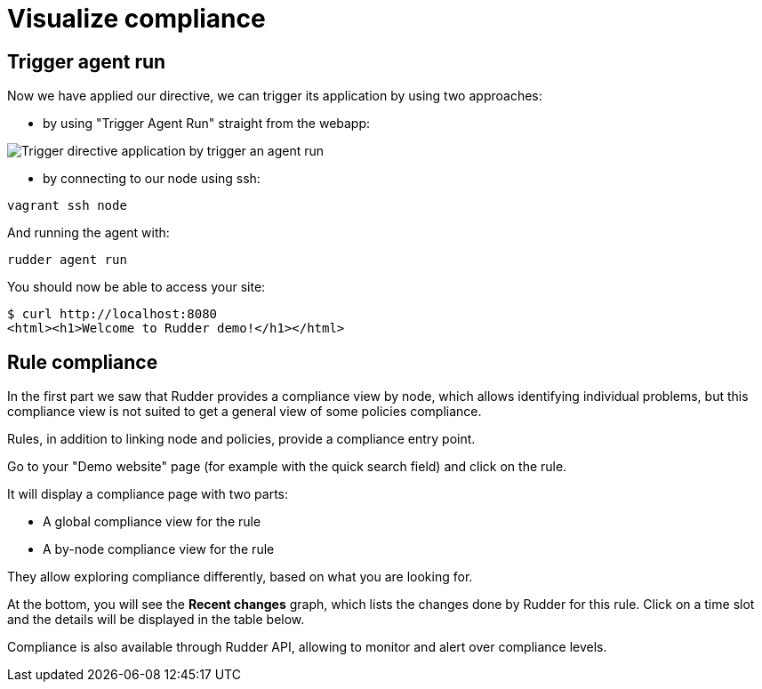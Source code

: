 = Visualize compliance

== Trigger agent run

Now we have applied our directive, we can trigger its application by using two approaches:

* by using "Trigger Agent Run" straight from the webapp:

image::trigger-agent-run.png[Trigger directive application by trigger an agent run]


* by connecting to our node using ssh:

----
vagrant ssh node
----

And running the agent with:

----
rudder agent run
----

You should now be able to access your site:

----
$ curl http://localhost:8080
<html><h1>Welcome to Rudder demo!</h1></html>
----

== Rule compliance

In the first part we saw that Rudder provides a compliance view by node,
which allows identifying individual problems, but this compliance view is not suited
to get a general view of some policies compliance.

Rules, in addition to linking node and policies, provide a compliance entry point.

Go to your "Demo website" page (for example with the quick search field) and click on the rule.

It will display a compliance page with two parts:

* A global compliance view for the rule
* A by-node compliance view for the rule

They allow exploring compliance differently, based on what you are looking for.

At the bottom, you will see the *Recent changes* graph, which lists the changes
done by Rudder for this rule.
Click on a time slot and the details will be displayed in the table below.

Compliance is also available through Rudder API, allowing to monitor
and alert over compliance levels.
